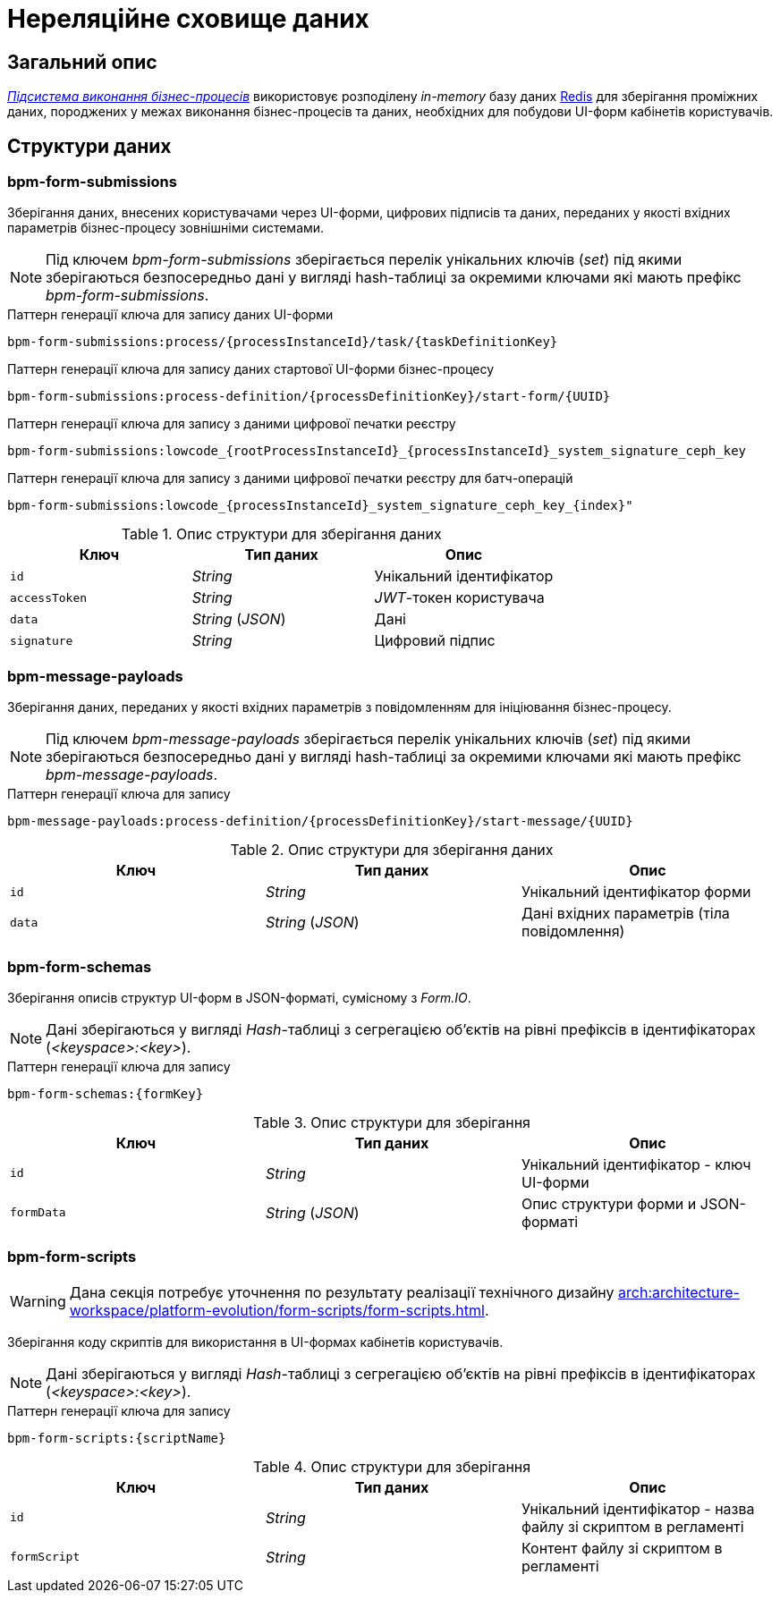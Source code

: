 = Нереляційне сховище даних

== Загальний опис

_xref:arch:architecture/registry/operational/bpms/overview.adoc[Підсистема виконання бізнес-процесів]_ використовує розподілену _in-memory_ базу даних xref:arch:architecture/platform-technologies.adoc#redis[Redis] для зберігання проміжних даних, породжених у межах виконання бізнес-процесів та даних, необхідних для побудови UI-форм кабінетів користувачів.

== Структури даних

=== bpm-form-submissions

Зберігання даних, внесених користувачами через UI-форми, цифрових підписів та даних, переданих у якості вхідних параметрів бізнес-процесу зовнішніми системами.

[NOTE]
--
Під ключем _bpm-form-submissions_ зберігається перелік унікальних ключів (_set_) під якими зберігаються безпосередньо дані у вигляді hash-таблиці за окремими ключами які мають префікс _bpm-form-submissions_.
--

.Паттерн генерації ключа для запису даних UI-форми
[source]
----
bpm-form-submissions:process/{processInstanceId}/task/{taskDefinitionKey}
----

.Паттерн генерації ключа для запису даних стартової UI-форми бізнес-процесу
[source]
----
bpm-form-submissions:process-definition/{processDefinitionKey}/start-form/{UUID}
----

.Паттерн генерації ключа для запису з даними цифрової печатки реєстру
[source]
----
bpm-form-submissions:lowcode_{rootProcessInstanceId}_{processInstanceId}_system_signature_ceph_key
----

.Паттерн генерації ключа для запису з даними цифрової печатки реєстру для батч-операцій
[source]
----
bpm-form-submissions:lowcode_{processInstanceId}_system_signature_ceph_key_{index}"
----

.Опис структури для зберігання даних
|===
|Ключ |Тип даних|Опис

|`id`
|_String_
|Унікальний ідентифікатор

|`accessToken`
|_String_
|_JWT_-токен користувача

|`data`
|_String_ (_JSON_)
|Дані

|`signature`
|_String_
|Цифровий підпис
|===

=== bpm-message-payloads

Зберігання даних, переданих у якості вхідних параметрів з повідомленням для ініціювання бізнес-процесу.

[NOTE]
--
Під ключем _bpm-message-payloads_ зберігається перелік унікальних ключів (_set_) під якими зберігаються безпосередньо дані у вигляді hash-таблиці за окремими ключами які мають префікс _bpm-message-payloads_.
--

.Паттерн генерації ключа для запису
[source]
----
bpm-message-payloads:process-definition/{processDefinitionKey}/start-message/{UUID}
----

.Опис структури для зберігання даних
|===
|Ключ|Тип даних|Опис

|`id`
|_String_
|Унікальний ідентифікатор форми

|`data`
|_String_ (_JSON_)
|Дані вхідних параметрів (тіла повідомлення)
|===

=== bpm-form-schemas

Зберігання описів структур UI-форм в JSON-форматі, сумісному з _Form.IO_.

[NOTE]
--
Дані зберігаються у вигляді _Hash_-таблиці з сегрегацією об’єктів на рівні префіксів в ідентифікаторах (_<keyspace>:<key>_).
--

.Паттерн генерації ключа для запису
[source]
----
bpm-form-schemas:{formKey}
----

.Опис структури для зберігання
|===
|Ключ |Тип даних|Опис

|`id`
|_String_
|Унікальний ідентифікатор - ключ UI-форми

|`formData`
|_String_ (_JSON_)
|Опис структури форми и JSON-форматі
|===

=== bpm-form-scripts

[WARNING]
--
Дана секція потребує уточнення по результату реалізації технічного дизайну xref:arch:architecture-workspace/platform-evolution/form-scripts/form-scripts.adoc[].
--

Зберігання коду скриптів для використання в UI-формах кабінетів користувачів.

[NOTE]
--
Дані зберігаються у вигляді _Hash_-таблиці з сегрегацією об’єктів на рівні префіксів в ідентифікаторах (_<keyspace>:<key>_).
--

.Паттерн генерації ключа для запису
[source]
----
bpm-form-scripts:{scriptName}
----

.Опис структури для зберігання
|===
|Ключ |Тип даних|Опис

|`id`
|_String_
|Унікальний ідентифікатор - назва файлу зі скриптом в регламенті

|`formScript`
|_String_
|Контент файлу зі скриптом в регламенті
|===